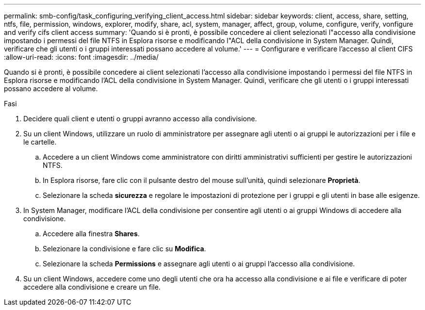 ---
permalink: smb-config/task_configuring_verifying_client_access.html 
sidebar: sidebar 
keywords: client, access, share, setting, ntfs, file, permission, windows, explorer, modify, share, acl, system, manager, affect, group, volume, configure, verify, vonfigure and verify cifs client access 
summary: 'Quando si è pronti, è possibile concedere ai client selezionati l"accesso alla condivisione impostando i permessi del file NTFS in Esplora risorse e modificando l"ACL della condivisione in System Manager. Quindi, verificare che gli utenti o i gruppi interessati possano accedere al volume.' 
---
= Configurare e verificare l'accesso al client CIFS
:allow-uri-read: 
:icons: font
:imagesdir: ../media/


[role="lead"]
Quando si è pronti, è possibile concedere ai client selezionati l'accesso alla condivisione impostando i permessi del file NTFS in Esplora risorse e modificando l'ACL della condivisione in System Manager. Quindi, verificare che gli utenti o i gruppi interessati possano accedere al volume.

.Fasi
. Decidere quali client e utenti o gruppi avranno accesso alla condivisione.
. Su un client Windows, utilizzare un ruolo di amministratore per assegnare agli utenti o ai gruppi le autorizzazioni per i file e le cartelle.
+
.. Accedere a un client Windows come amministratore con diritti amministrativi sufficienti per gestire le autorizzazioni NTFS.
.. In Esplora risorse, fare clic con il pulsante destro del mouse sull'unità, quindi selezionare *Proprietà*.
.. Selezionare la scheda *sicurezza* e regolare le impostazioni di protezione per i gruppi e gli utenti in base alle esigenze.


. In System Manager, modificare l'ACL della condivisione per consentire agli utenti o ai gruppi Windows di accedere alla condivisione.
+
.. Accedere alla finestra *Shares*.
.. Selezionare la condivisione e fare clic su *Modifica*.
.. Selezionare la scheda *Permissions* e assegnare agli utenti o ai gruppi l'accesso alla condivisione.


. Su un client Windows, accedere come uno degli utenti che ora ha accesso alla condivisione e ai file e verificare di poter accedere alla condivisione e creare un file.

